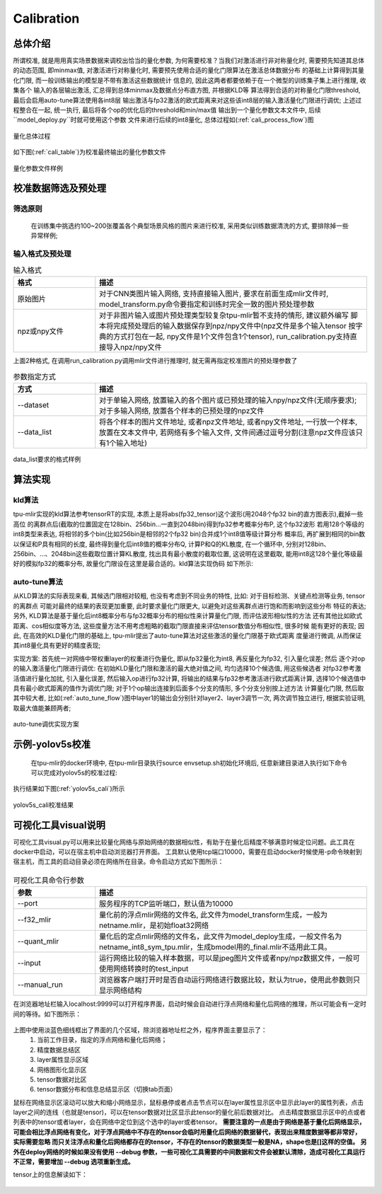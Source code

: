 Calibration
============

总体介绍
--------------------

所谓校准, 就是用用真实场景数据来调校出恰当的量化参数, 为何需要校准？当我们对激活进行非对称量化时,
需要预先知道其总体的动态范围, 即minmax值,
对激活进行对称量化时, 需要预先使用合适的量化门限算法在激活总体数据分布
的基础上计算得到其量化门限, 而一般训练输出的模型是不带有激活这些数据统计
信息的, 因此这两者都要依赖于在一个微型的训练集子集上进行推理, 收集各个
输入的各层输出激活, 汇总得到总体minmax及数据点分布直方图, 并根据KLD等
算法得到合适的对称量化门限threshold, 最后会启用auto-tune算法使用各int8层
输出激活与fp32激活的欧式距离来对这些该int8层的输入激活量化门限进行调优;
上述过程整合在一起, 统一执行, 最后将各个op的优化后的threshold和min/max值
输出到一个量化参数文本文件中, 后续``model_deploy.py``时就可使用这个参数
文件来进行后续的int8量化, 总体过程如(:ref:`cali_process_flow`)图

.. _cali_process_flow:
.. figure:: ../assets/cali_process_cn.png
   :align: center

   量化总体过程

如下图(:ref:`cali_table`)为校准最终输出的量化参数文件

.. _cali_table:
.. figure:: ../assets/cali_table.png
   :align: center

   量化参数文件样例


.. _calibration_doc:

校准数据筛选及预处理
--------------------

筛选原则
~~~~~~~~~~~~~~~~

    在训练集中挑选约100~200张覆盖各个典型场景风格的图片来进行校准, 采用类似训练数据清洗的方式, 要排除掉一些异常样例;


输入格式及预处理
~~~~~~~~~~~~~~~~

.. list-table:: 输入格式
   :widths: 18 60
   :header-rows: 1

   * - 格式
     - 描述
   * - 原始图片
     - 对于CNN类图片输入网络, 支持直接输入图片, 要求在前面生成mlir文件时,
       model_transform.py命令要指定和训练时完全一致的图片预处理参数
   * - npz或npy文件
     - 对于非图片输入或图片预处理类型较复杂tpu-mlir暂不支持的情形, 建议额外编写
       脚本将完成预处理后的输入数据保存到npz/npy文件中(npz文件是多个输入tensor
       按字典的方式打包在一起, npy文件是1个文件包含1个tensor),
       run_calibration.py支持直接导入npz/npy文件

上面2种格式, 在调用run_calibration.py调用mlir文件进行推理时, 就无需再指定校准图片的预处理参数了

.. list-table:: 参数指定方式
   :widths: 18 60
   :header-rows: 1

   * - 方式
     - 描述
   * - --dataset
     - 对于单输入网络, 放置输入的各个图片或已预处理的输入npy/npz文件(无顺序要求); 对于多输入网络,
       放置各个样本的已预处理的npz文件
   * - --data_list
     - 将各个样本的图片文件地址, 或者npz文件地址, 或者npy文件地址, 一行放一个样本,
       放置在文本文件中, 若网络有多个输入文件, 文件间通过逗号分割(注意npz文件应该只有1个输入地址)

.. _data_list:
.. figure:: ../assets/data_list.png
   :align: center

   data_list要求的格式样例


.. _calibration_doc2:

算法实现
--------------------

kld算法
~~~~~~~~~~~~~~~~

tpu-mlir实现的kld算法参考tensorRT的实现, 本质上是将abs(fp32_tensor)这个波形(用2048个fp32 bin的直方图表示),截掉一些高位
的离群点后(截取的位置固定在128bin、256bin...一直到2048bin)得到fp32参考概率分布P, 这个fp32波形
若用128个等级的int8类型来表达, 将相邻的多个bin(比如256bin是相邻的2个fp32 bin)合并成1个int8值等级计算分布
概率后, 再扩展到相同的bin数以保证和P具有相同的长度, 最终得到量化后int8值的概率分布Q, 计算P和Q的KL散度,
在一个循环中, 分别对128bin、256bin、...、2048bin这些截取位置计算KL散度, 找出具有最小散度的截取位置,
这说明在这里截取, 能用int8这128个量化等级最好的模拟fp32的概率分布, 故量化门限设在这里是最合适的。kld算法实现伪码
如下所示:

.. code-block:: shell
   :linenos:

   the pseudocode of computing int8 quantize threshold by kld:
       Prepare fp32 histogram H with 2048 bins
       compute the absmax of fp32 value

       for i in range(128,2048,128):
         Outliers_num=sum(bin[i], bin[i+1],…, bin[2047])
         Fp32_distribution=[bin[0], bin[1],…, bin[i-1]+Outliers_num]
         Fp32_distribution/= sum(Fp32_distribution)

         int8_distribution = quantize [bin[0], bin[1],…, bin[i]] into 128 quant level
         expand int8_distribution to i bins
         int8_distribution /= sum(int8_distribution)
         kld[i] = KLD(Fp32_distribution, int8_distribution)
       end for

       find i which kld[i] is minimal
       int8 quantize threshold = (i + 0.5)*fp32 absmax/2048


auto-tune算法
~~~~~~~~~~~~~~~~

从KLD算法的实际表现来看, 其候选门限相对较粗, 也没有考虑到不同业务的特性, 比如: 对于目标检测、关键点检测等业务, tensor的离群点
可能对最终的结果的表现更加重要, 此时要求量化门限更大, 以避免对这些离群点进行饱和而影响到这些分布
特征的表达; 另外, KLD算法是基于量化后int8概率分布与fp32概率分布的相似性来计算量化门限, 而评估波形相似性的方法
还有其他比如欧式距离、cos相似度等方法, 这些度量方法不用考虑粗略的截取门限直接来评估tensor数值分布相似性, 很多时候
能有更好的表现; 因此, 在高效的KLD量化门限的基础上, tpu-mlir提出了auto-tune算法对这些激活的量化门限基于欧式距离
度量进行微调, 从而保证其int8量化具有更好的精度表现;

实现方案: 首先统一对网络中带权重layer的权重进行伪量化, 即从fp32量化为int8, 再反量化为fp32, 引入量化误差; 然后
逐个对op的输入激活量化门限进行调优: 在初始KLD量化门限和激活的最大绝对值之间, 均匀选择10个候选值, 用这些候选者
对fp32参考激活值进行量化加扰, 引入量化误差, 然后输入op进行fp32计算, 将输出的结果与fp32参考激活进行欧式距离计算,
选择10个候选值中具有最小欧式距离的值作为调优门限; 对于1个op输出连接到后面多个分支的情形, 多个分支分别按上述方法
计算量化门限, 然后取其中较大者, 比如(:ref:`auto_tune_flow`)图中layer1的输出会分别针对layer2、layer3调节一次, 两次调节独立进行,
根据实验证明, 取最大值能兼顾两者;

.. _auto_tune_flow:
.. figure:: ../assets/auto_tune_cn.png
   :align: center

   auto-tune调优实现方案

.. _calibration_doc3:

示例-yolov5s校准
--------------------

    在tpu-mlir的docker环境中, 在tpu-mlir目录执行source envsetup.sh初始化环境后, 任意新建目录进入执行如下命令可以完成对yolov5s的校准过程:

.. code-block:: shell
   :linenos:

   $ model_transform.py \
      --model_name yolov5s \
      --model_def  ${REGRESSION_PATH}/model/yolov5s.onnx \
      --input_shapes [[1,3,640,640]] \
      --keep_aspect_ratio \  #keep_aspect_ratio、mean、scale、pixel_format均为预处理参数
      --mean 0.0,0.0,0.0 \
      --scale 0.0039216,0.0039216,0.0039216 \
      --pixel_format rgb \
      --output_names 350,498,646 \
      --test_input ${REGRESSION_PATH}/image/dog.jpg \
      --test_result yolov5s_top_outputs.npz \
      --mlir yolov5s.mlir

   $ run_calibration.py yolov5s.mlir \
      --dataset $REGRESSION_PATH/dataset/COCO2017 \
      --input_num 100 \
      --tune_num 10 \
      -o yolov5s_cali_table


执行结果如下图(:ref:`yolov5s_cali`)所示

.. _yolov5s_cali:
.. figure:: ../assets/yolov5s_cali.jpg
   :align: center

   yolov5s_cali校准结果


.. _visual-usage:

可视化工具visual说明
--------------------

可视化工具visual.py可以用来比较量化网络与原始网络的数据相似性，有助于在量化后精度不够满意时候定位问题。此工具在docker中启动，可以在宿主机中启动浏览器打开界面。
工具默认使用tcp端口10000，需要在启动docker时候使用-p命令映射到宿主机，而工具的启动目录必须在网络所在目录。命令启动方式如下图所示：

.. figure:: ../assets/visual_cmd.png
   :width: 800px
   :align: center


.. list-table:: 可视化工具命令行参数
   :widths: 18 60
   :header-rows: 1

   * - 参数
     - 描述
   * - --port
     - 服务程序的TCP监听端口，默认值为10000
   * - --f32_mlir
     - 量化前的浮点mlir网络的文件名, 此文件为model_transform生成，一般为netname.mlir，是初始float32网络
   * - --quant_mlir
     - 量化后的定点mlir网络的文件名，此文件为model_deploy生成，一般文件名为netname_int8_sym_tpu.mlir，生成bmodel用的_final.mlir不适用此工具。
   * - --input
     - 运行网络比较的输入样本数据，可以是jpeg图片文件或者npy/npz数据文件，一般可使用网络转换时的test_input
   * - --manual_run
     - 浏览器客户端打开时是否自动运行网络进行数据比较，默认为true，使用此参数则只显示网络结构


在浏览器地址栏输入localhost:9999可以打开程序界面，启动时候会自动进行浮点网络和量化后网络的推理，所以可能会有一定时间的等待。如下图所示：

.. figure:: ../assets/visual_interface1.png
   :width: 800px
   :align: center

上图中使用淡蓝色细线框出了界面的几个区域，除浏览器地址栏之外，程序界面主要显示了：
   1. 当前工作目录，指定的浮点网络和量化后网络；
   2. 精度数据总结区
   3. layer属性显示区域
   4. 网络图形化显示区
   5. tensor数据对比区
   6. tensor数据分布和信息总结显示区（切换tab页面）

鼠标在网络显示区滚动可以放大和缩小网络显示，鼠标悬停或者点击节点可以在layer属性显示区中显示此layer的属性列表，点击layer之间的连线（也就是tensor)，可以在tensor数据对比区显示此tensor的量化前后数据对比。
点击精度数据显示区中的点或者列表中的tensor或者layer，会在网络中定位到这个选中的layer或者tensor。
**需要注意的一点是由于网络是基于量化后网络显示，可能会相比浮点网络有变化，对于浮点网络中不存在的tensor会临时用量化后网络的数据替代，表现出来精度数据等都非常好，实际需要忽略
而只关注浮点和量化后网络都存在的tensor，不存在的tensor的数据类型一般是NA，shape也是[]这样的空值。**
**另外在deploy网络的时候如果没有使用 --debug 参数，一些可视化工具需要的中间数据和文件会被默认清除，造成可视化工具运行不正常，需要增加 --debug 选项重新生成。**


tensor上的信息解读如下：

.. figure:: ../assets/visual_tensor.png
   :width: 400px
   :align: center

